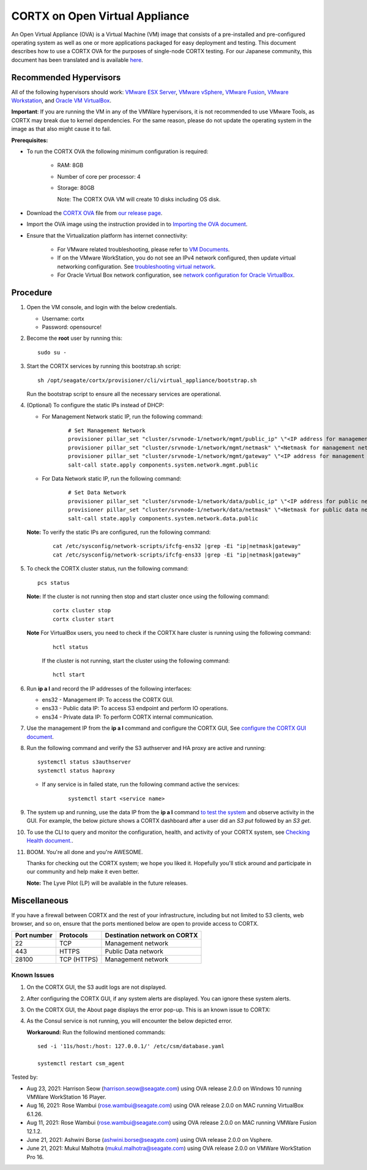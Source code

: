 
================================
CORTX on Open Virtual Appliance
================================
An Open Virtual Appliance (OVA) is a Virtual Machine (VM) image that consists of a pre-installed and pre-configured operating system as well as one or more applications packaged for easy deployment and testing.  This document describes how to use a CORTX OVA for the purposes of single-node CORTX testing. 
For our Japanese community, this document has been translated and is available `here <https://qiita.com/Taroi_Japanista/items/0ac03f55dce3f7433adf>`_.

***********************
Recommended Hypervisors
***********************
All of the following hypervisors should work: `VMware ESX Server <https://www.vmware.com/products/esxi-and-esx.html>`_,
`VMware vSphere <https://www.vmware.com/products/vsphere.html>`_,
`VMware Fusion <https://www.vmware.com/products/fusion.html>`_,
`VMware Workstation <https://www.vmware.com/products/workstation-pro.html>`_, and
`Oracle VM VirtualBox <https://www.oracle.com/virtualization/>`_. 

**Important**: If you are running the VM in any of the VMWare hypervisors, it is not recommended to use VMware Tools, as CORTX may break due to kernel dependencies. For the same reason, please do not update the operating system in the image as that also might cause it to fail.


**Prerequisites:**

- To run the CORTX OVA the following minimum configuration is required:

   - RAM: 8GB
   - Number of core per processor: 4
   - Storage: 80GB

     Note: The CORTX OVA VM will create 10 disks including OS disk.

- Download the `CORTX OVA <https://github.com/Seagate/cortx/releases/>`_ file from `our release page <https://github.com/Seagate/cortx/releases/latest>`_. 
- Import the OVA image using the instruction provided in  to `Importing the OVA document <https://github.com/Seagate/cortx/blob/main/doc/Importing_OVA_File.rst>`_.
- Ensure that the Virtualization platform has internet connectivity:
   
   - For VMware related troubleshooting, please refer to `VM Documents <https://docs.vmware.com/en/VMware-vSphere/index.html>`_. 
   - If on the VMware WorkStation, you do not see an IPv4 network configured, then update virtual networking configuration. See `troubleshooting virtual network <https://github.com/Seagate/cortx/blob/main/doc/troubleshoot_virtual_network.rst>`_.
   - For Oracle Virtual Box network configuration, see `network configuration for Oracle VirtualBox <https://github.com/Seagate/cortx/blob/main/doc/Oracle_Virtual_Box_Network_Configuration.md>`_.


**********
Procedure
**********

#. Open the VM console, and login with the below credentials.

   * Username: cortx 
   * Password: opensource!
  
#. Become the **root** user by running this:
   
   ::
   
     sudo su -

#. Start the CORTX services by running this bootstrap.sh script:
   
   ::
   
      sh /opt/seagate/cortx/provisioner/cli/virtual_appliance/bootstrap.sh
     
   Run the bootstrap script to ensure all the necessary services are operational.
      
#. (Optional) To configure the static IPs instead of DHCP:

   - For Management Network static IP, run the following command:

      ::

         # Set Management Network
         provisioner pillar_set "cluster/srvnode-1/network/mgmt/public_ip" \"<IP address for management network>\"
         provisioner pillar_set "cluster/srvnode-1/network/mgmt/netmask" \"<Netmask for management network>\"
         provisioner pillar_set "cluster/srvnode-1/network/mgmt/gateway" \"<IP address for management network gateway>\"
         salt-call state.apply components.system.network.mgmt.public

   - For Data Network static IP, run the following command:

      ::
      
         # Set Data Network
         provisioner pillar_set "cluster/srvnode-1/network/data/public_ip" \"<IP address for public network>\"
         provisioner pillar_set "cluster/srvnode-1/network/data/netmask" \"<Netmask for public data network>\"
         salt-call state.apply components.system.network.data.public

   **Note:** To verify the static IPs are configured, run the following command:

      ::

         cat /etc/sysconfig/network-scripts/ifcfg-ens32 |grep -Ei "ip|netmask|gateway"
         cat /etc/sysconfig/network-scripts/ifcfg-ens33 |grep -Ei "ip|netmask|gateway"

#. To check the CORTX cluster status, run the following command:
   
   ::
   
      pcs status
   
   **Note:** If the cluster is not running then stop and start cluster once using the following command:
      
      ::

         cortx cluster stop
         cortx cluster start

   **Note** For VirtualBox users, you need to check if the CORTX hare cluster is running using the following command:

      ::

         hctl status

      If the cluster is not running, start the cluster using the following command:

      ::

         hctl start


#. Run **ip a l** and record the IP addresses of the following interfaces:

   * ens32 - Management IP: To access the CORTX GUI.
   * ens33 - Public data IP: To access S3 endpoint and perform IO operations.
   * ens34 - Private data IP: To perform CORTX internal communication.

   .. image:: https://github.com/Seagate/cortx/blob/main/doc/images/104networks.png

   
#. Use the management IP from the **ip a l** command and configure the CORTX GUI, See `configure the CORTX GUI document <https://github.com/Seagate/cortx/blob/main/doc/Preboarding_and_Onboarding.rst>`_. 

#. Run the following command and verify the S3 authserver and HA proxy are active and running:

   ::

      systemctl status s3authserver
      systemctl status haproxy
   
   - If any service is in failed state, run the following command active the services:

      ::

         systemctl start <service name>

#. The system up and running, use the data IP from the **ip a l** command `to test the system <https://github.com/Seagate/cortx/blob/main/doc/Performing_IO_Operations_Using_S3Client.rst>`_ and observe activity in the GUI. For example, the below picture shows a CORTX dashboard after a user did an *S3 put* followed by an *S3 get*.

   .. image:: https://github.com/Seagate/cortx/blob/main/doc/images/dashboard_read_write.png

#. To use the CLI to query and monitor the configuration, health, and activity of your CORTX system, see `Checking Health document. <https://github.com/Seagate/cortx/blob/main/doc/checking_health.rst>`_.

#. BOOM. You're all done and you're AWESOME. 

   Thanks for checking out the CORTX system; we hope you liked it. Hopefully you'll stick around and participate in our community and help make it even better.

   **Note:** The Lyve Pilot (LP) will be available in the future releases.
 
*************
Miscellaneous
*************

If you have a firewall between CORTX and the rest of your infrastructure, including but not limited to S3 clients, web browser, and so on, ensure that the ports mentioned below are open to provide access to CORTX.
  
+----------------------+-------------------+---------------------------------------------+
|    **Port number**   |   **Protocols**   |   **Destination network on CORTX**          |
+----------------------+-------------------+---------------------------------------------+
|          22          |        TCP        |           Management network                |
+----------------------+-------------------+---------------------------------------------+
|         443          |       HTTPS       |             Public Data network             |
+----------------------+-------------------+---------------------------------------------+
|         28100        |   TCP (HTTPS)     |              Management network             |
+----------------------+-------------------+---------------------------------------------+

   
Known Issues
--------------

.. raw:: html

    <details>
   <summary><a>Click here to view the known issues.</a></summary>

#. On the CORTX GUI, the S3 audit logs are not displayed.

#. After configuring the CORTX GUI, if any system alerts are displayed. You can ignore these system alerts. 

   .. image:: https://github.com/Seagate/cortx/blob/main/doc/images/AlertsError.png

#. On the CORTX GUI, the About page displays the error pop-up. This is an known issue to CORTX:

   .. image:: https://github.com/Seagate/cortx/blob/main/doc/images/CSM_GUI.png

#. As the Consul service is not running, you will encounter the below depicted error.

   .. image:: https://github.com/Seagate/cortx/blob/main/doc/images/consul.PNG

   **Workaround:** Run the followind mentioned commands:
   
   ::
   
    sed -i '11s/host:/host: 127.0.0.1/' /etc/csm/database.yaml
    
    systemctl restart csm_agent 


.. raw:: html
   
   </details>


Tested by:

- Aug 23, 2021: Harrison Seow (harrison.seow@seagate.com) using OVA release 2.0.0 on Windows 10 running VMWare WorkStation 16 Player.

- Aug 16, 2021: Rose Wambui (rose.wambui@seagate.com) using OVA release 2.0.0 on MAC running VirtualBox 6.1.26.

- Aug 11, 2021: Rose Wambui (rose.wambui@seagate.com) using OVA release 2.0.0 on MAC running VMWare Fusion 12.1.2.

- June 21, 2021: Ashwini Borse (ashwini.borse@seagate.com) using OVA release 2.0.0 on Vsphere.

- June 21, 2021: Mukul Malhotra (mukul.malhotra@seagate.com) using OVA release 2.0.0 on VMWare WorkStation Pro 16.
